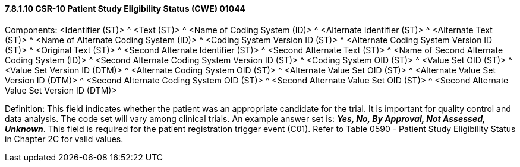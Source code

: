 ==== 7.8.1.10 CSR-10 Patient Study Eligibility Status (CWE) 01044

Components: <Identifier (ST)> ^ <Text (ST)> ^ <Name of Coding System (ID)> ^ <Alternate Identifier (ST)> ^ <Alternate Text (ST)> ^ <Name of Alternate Coding System (ID)> ^ <Coding System Version ID (ST)> ^ <Alternate Coding System Version ID (ST)> ^ <Original Text (ST)> ^ <Second Alternate Identifier (ST)> ^ <Second Alternate Text (ST)> ^ <Name of Second Alternate Coding System (ID)> ^ <Second Alternate Coding System Version ID (ST)> ^ <Coding System OID (ST)> ^ <Value Set OID (ST)> ^ <Value Set Version ID (DTM)> ^ <Alternate Coding System OID (ST)> ^ <Alternate Value Set OID (ST)> ^ <Alternate Value Set Version ID (DTM)> ^ <Second Alternate Coding System OID (ST)> ^ <Second Alternate Value Set OID (ST)> ^ <Second Alternate Value Set Version ID (DTM)>

Definition: This field indicates whether the patient was an appropriate candidate for the trial. It is important for quality control and data analysis. The code set will vary among clinical trials. An example answer set is: *_Yes, No, By Approval, Not Assessed, Unknown_*. This field is required for the patient registration trigger event (C01). Refer to Table 0590 - Patient Study Eligibility Status in Chapter 2C for valid values.

